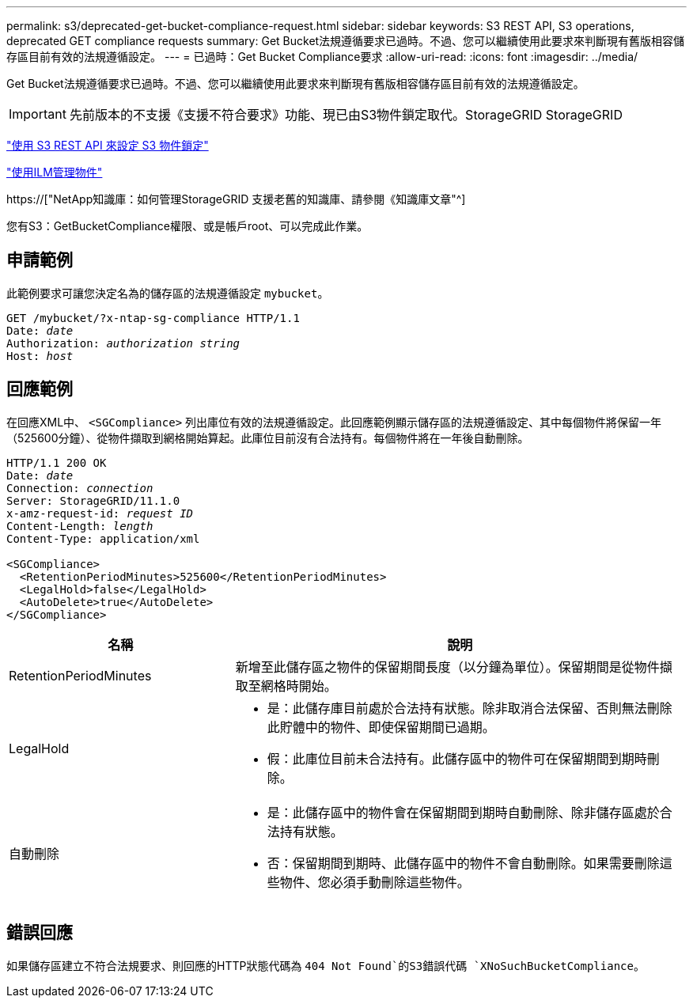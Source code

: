 ---
permalink: s3/deprecated-get-bucket-compliance-request.html 
sidebar: sidebar 
keywords: S3 REST API, S3 operations, deprecated GET compliance requests 
summary: Get Bucket法規遵循要求已過時。不過、您可以繼續使用此要求來判斷現有舊版相容儲存區目前有效的法規遵循設定。 
---
= 已過時：Get Bucket Compliance要求
:allow-uri-read: 
:icons: font
:imagesdir: ../media/


[role="lead"]
Get Bucket法規遵循要求已過時。不過、您可以繼續使用此要求來判斷現有舊版相容儲存區目前有效的法規遵循設定。


IMPORTANT: 先前版本的不支援《支援不符合要求》功能、現已由S3物件鎖定取代。StorageGRID StorageGRID

link:../s3/use-s3-api-for-s3-object-lock.html["使用 S3 REST API 來設定 S3 物件鎖定"]

link:../ilm/index.html["使用ILM管理物件"]

https://["NetApp知識庫：如何管理StorageGRID 支援老舊的知識庫、請參閱《知識庫文章"^]

您有S3：GetBucketCompliance權限、或是帳戶root、可以完成此作業。



== 申請範例

此範例要求可讓您決定名為的儲存區的法規遵循設定 `mybucket`。

[listing, subs="specialcharacters,quotes"]
----
GET /mybucket/?x-ntap-sg-compliance HTTP/1.1
Date: _date_
Authorization: _authorization string_
Host: _host_
----


== 回應範例

在回應XML中、 `<SGCompliance>` 列出庫位有效的法規遵循設定。此回應範例顯示儲存區的法規遵循設定、其中每個物件將保留一年（525600分鐘）、從物件擷取到網格開始算起。此庫位目前沒有合法持有。每個物件將在一年後自動刪除。

[listing, subs="specialcharacters,quotes"]
----
HTTP/1.1 200 OK
Date: _date_
Connection: _connection_
Server: StorageGRID/11.1.0
x-amz-request-id: _request ID_
Content-Length: _length_
Content-Type: application/xml

<SGCompliance>
  <RetentionPeriodMinutes>525600</RetentionPeriodMinutes>
  <LegalHold>false</LegalHold>
  <AutoDelete>true</AutoDelete>
</SGCompliance>
----
[cols="1a,2a"]
|===
| 名稱 | 說明 


 a| 
RetentionPeriodMinutes
 a| 
新增至此儲存區之物件的保留期間長度（以分鐘為單位）。保留期間是從物件擷取至網格時開始。



 a| 
LegalHold
 a| 
* 是：此儲存庫目前處於合法持有狀態。除非取消合法保留、否則無法刪除此貯體中的物件、即使保留期間已過期。
* 假：此庫位目前未合法持有。此儲存區中的物件可在保留期間到期時刪除。




 a| 
自動刪除
 a| 
* 是：此儲存區中的物件會在保留期間到期時自動刪除、除非儲存區處於合法持有狀態。
* 否：保留期間到期時、此儲存區中的物件不會自動刪除。如果需要刪除這些物件、您必須手動刪除這些物件。


|===


== 錯誤回應

如果儲存區建立不符合法規要求、則回應的HTTP狀態代碼為 `404 Not Found`的S3錯誤代碼 `XNoSuchBucketCompliance`。
